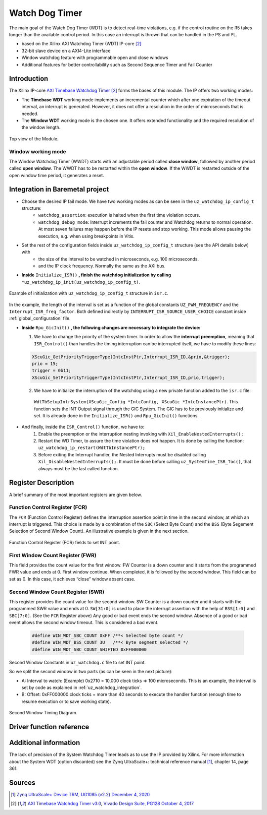 .. _uz_watchdog:

===============
Watch Dog Timer
===============

The main goal of the Watch Dog Timer (WDT) is to detect real-time violations, e.g. if the control routine on the R5 takes longer than the available control period. 
In this case an interrupt is thrown that can be handled in the PS and PL. 

- based on the Xilinx AXI Watchdog Timer (WDT) IP-core [#PG128]_
- 32-bit slave device on a AXI4-Lite interface
- Window watchdog feature with programmable open and close windows
- Additional features for better controllability such as Second Sequence Timer and Fail Counter


.. tikz::

    \draw [-] (0,0) -- (6,0) node [above left]  {};
    \draw [-] (0,0) -- (0,4) node [left] {0xFFFFFFFF};
    \draw (2,-3pt) -- (2,3pt)   node [below left] {First window};
    \draw (-3pt,1.5) -- (3pt,1.5)   node [left] {};
    \fill[orange, opacity=0.2] (0,0) rectangle (2,4);
    \draw[dotted] (0,1.5) -- (6,1.5)node[above]{\tiny{First window register (FWR)} };
    \draw[-,blue,thick] (0,1.5) -- (2,0);

    \draw (6,-3pt) -- (6,3pt)   node [below left] {Second window};
    \draw (-3pt,3) -- (3pt,3)   node [left] {};
    \draw[-,red,thick] (2,3) -- (6,0);
    
    \draw (-3pt,2.5) -- (3pt,2.5)   node [left] {};
    \draw[dotted] (0,2.5) -- (6,2.5) node[above]{\tiny{Interrupt} };

    \draw[dotted] (0,3) -- (6,3) node[above]{\tiny{Second window register (SWR)} };


Introduction
============

The Xilinx IP-core `AXI Timebase Watchdog Timer <https://www.xilinx.com/products/intellectual-property/axi_timebase_wdt.html>`_ [#PG128]_ forms the bases of this module.
The IP offers two working modes:

- The **Timebase WDT** working mode implements an incremental counter which after one expiration of the timeout interval, an interrupt is generated. However, it does not offer a resolution in the order of microseconds that is needed.
- The **Window WDT** working mode is the chosen one. It offers extended functionality and the required resolution of the window length. 

.. _XWDTTB_ModuleOverview:

.. figure:: ./uz_watchdog_module_components.png
   :width: 609
   :align: center

   Top view of the Module.

Window working mode
*******************

The Window Watchdog Timer (WWDT) starts with an adjustable period called **close window**, followed by another period called **open window**.
The WWDT has to be restarted within the **open window**. 
If the WWDT is restarted outside of the open window time period, it generates a reset.

.. figure:: ./uz_watchdog_windows.png
   :width: 510
   :align: center

.. _uz_watchdog_integration:

Integration in Baremetal project
================================

- Choose the desired IP fail mode. We have two working modes as can be seen in the ``uz_watchdog_ip_config_t`` structure:
    - ``watchdog_assertion``: execution is halted when the first time violation occurs. 
    - ``watchdog_debug_mode``: Interrupt increments the fail counter and Watchdog returns to normal operation. At most seven failures may happen before the IP resets and stop working. This mode allows pausing the execution, e.g. when using breakpoints in Vitis.
- Set the rest of the configuration fields inside ``uz_watchdog_ip_config_t`` structure (see the API details below) with
    - the size of the interval to be watched in microseconds, e.g. 100 microseconds.
    - and the IP clock frequency. Normally the same as the AXI bus. 

- **Inside** ``Initialize_ISR()`` **, finish the watchdog initialization by calling** ``*uz_watchdog_ip_init(uz_watchdog_ip_config_t)``.

.. _XWDTTB_SecondWindowConstants_v2:

.. figure:: ./uz_watchdog_SecondWindowConstants2.png
   :width: 586
   :align: center

   Example of initialization with ``uz_watchdog_ip_config_t`` structure in ``isr.c``.

In the example, the length of the interval is set as a function of the global constants ``UZ_PWM_FREQUENCY`` and the ``Interrupt_ISR_freq_factor``. Both defined indirectly by ``INTERRUPT_ISR_SOURCE_USER_CHOICE`` constant inside :ref:`global_configuration` file.

- **Inside** ``Rpu_GicInit()`` **, the following changes are necessary to integrate the device:**
  
  1. We have to change the priority of the system timer. In order to allow the **interrupt preemption**, meaning that ``ISR_Control()`` than handles the timing interruption can be interrupted itself, we have to modify these lines:
	
  .. code-block:: c
    
    XScuGic_GetPriorityTriggerType(IntcInstPtr,Interrupt_ISR_ID,&prio,&trigger);
    prio = 15;
    trigger = 0b11;
    XScuGic_SetPriorityTriggerType(IntcInstPtr,Interrupt_ISR_ID,prio,trigger);


  2. We have to initialize the interruption of the watchdog using a new private function added to the ``isr.c`` file: 
	
    ``WdtTbSetupIntrSystem(XScuGic_Config *IntcConfig, XScuGic *IntcInstancePtr)``. This function sets the INT Output signal through the GIC System. The GIC has to be previously initialize and set. It is already done in the ``Initialize_ISR()`` and ``Rpu_GicInit()`` functions.

	
- And finally, inside the ``ISR_Control()`` function, we have to:
    1.  Enable the preemption or the interruption nesting invoking with ``Xil_EnableNestedInterrupts();`` 

    2.  Restart the WD Timer, to assure the time violation does not happen. It is done by calling the function: ``uz_watchdog_ip_restart(WdtTbInstancePtr);``

    3.  Before exiting the Interrupt handler, the Nested Interrupts must be disabled calling ``Xil_DisableNestedInterrupts();``. It must be done before calling ``uz_SystemTime_ISR_Toc()``, that always must be the last called function.


Register Description
====================

A brief summary of the most important registers are given below. 

Function Control Register (FCR)
*******************************

The ``FCR`` (Function Control Register) defines the interruption assertion point in time in the second window, at which an interrupt is triggered. 
This choice is made by a combination of the ``SBC`` (Select Byte Count) and the ``BSS`` (Byte Segement Selection of Second Window Count).  
An illustrative example is given in the next section. 

.. _XWDTTB_FunctionControlRegister:

.. figure:: ./uz_watchdog_FunctionControlRegister.png
   :width: 634
   :align: center

   Function Control Register (FCR) fields to set INT point.

First Window Count Register (FWR)
*********************************
This field provides the count value for the first window.
FW Counter is a down counter and it starts from the programmed FWR value and ends at 0.
First window continue. When completed, it is followed by the second window.
This field can be set as 0. In this case, it achieves “close” window absent case.

Second Window Count Register (SWR)
**********************************
This register provides the count value for the second window.
SW Counter is a down counter and it starts with the programmed SWR value and ends at 0.
``SW[31:0]`` is used to place the interrupt assertion with the help of ``BSS[1:0]`` and ``SBC[7:0]``. (See the ``FCR`` Register above)
Any good or bad event ends the second window. Absence of a good or bad event allows the second window timeout. This is considered a bad event.

.. _XWDTTB_SecondWindowConstants:

  .. code-block:: c
    
    #define WIN_WDT_SBC_COUNT 0xFF /**< Selected byte count */
    #define WIN_WDT_BSS_COUNT 3U   /**< Byte segment selected */
    #define WIN_WDT_SBC_COUNT_SHIFTED 0xFF000000

Second Window Constants in ``uz_watchdog.c`` file to set INT point.

So we split the second window in two parts (as can be seen in the next picture):

- A: Interval to watch: (Example) 0x2710 = 10,000 clock ticks => 100 microseconds. This is an example, the interval is set by code as explained in :ref:`uz_watchdog_integration`. 
- B: Offset: 0xFF000000 clock ticks = more than 40 seconds to execute the handler function (enough time to resume execution or to save working state).

.. _XWDTTB_SecondWindowTimingDiagram:

.. figure:: ./uz_watchdog_SecondWindowTimingDiagram.png
   :width: 510
   :align: center

   Second Window Timing Diagram.



Driver function reference
=========================

.. doxygentypedef:: uz_watchdog_ip_t

.. doxygenenum:: uz_watchdog_fail_mode

.. doxygenstruct:: uz_watchdog_ip_config_t
  :members:

.. doxygenfunction:: uz_watchdog_ip_restart

.. doxygenfunction:: uz_watchdog_ip_init

.. doxygenfunction:: uz_watchdog_IntrHandler


Additional information
======================

The lack of precision of the System Watchdog Timer leads as to use the IP provided by Xilinx.  For more information about the System WDT (option discarded) see the Zynq UltraScale+: technical reference manual [#UG1085]_, chapter 14, page 361.

Sources
=======

.. [#UG1085] `Zynq UltraScale+ Device TRM, UG1085 (v2.2) December 4, 2020 <https://www.xilinx.com/support/documentation/user_guides/ug1085-zynq-ultrascale-trm.pdf>`_
.. [#PG128] `AXI Timebase Watchdog Timer v3.0, Vivado Design Suite, PG128 October 4, 2017 <https://www.xilinx.com/support/documentation/ip_documentation/axi_timebase_wdt/v3_0/pg128-axi-timebase-wdt.pdf>`_